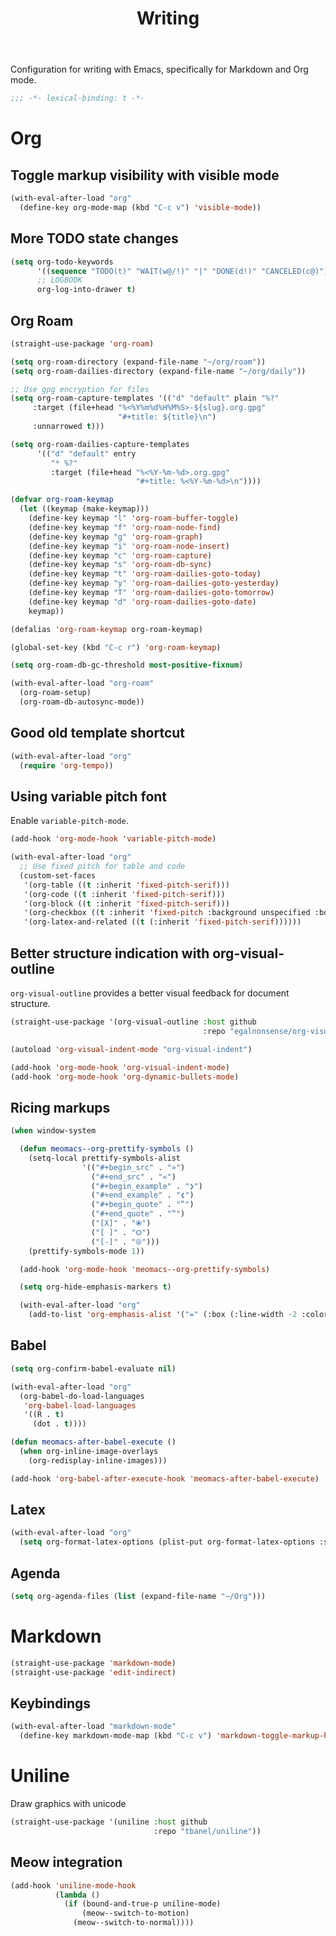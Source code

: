 #+title: Writing

Configuration for writing with Emacs, specifically for Markdown and Org mode.

#+begin_src emacs-lisp
  ;;; -*- lexical-binding: t -*-
#+end_src

* Org
** Toggle markup visibility with visible mode
#+begin_src emacs-lisp
  (with-eval-after-load "org"
    (define-key org-mode-map (kbd "C-c v") 'visible-mode))
#+end_src

** More TODO state changes

#+begin_src emacs-lisp
  (setq org-todo-keywords
        '((sequence "TODO(t)" "WAIT(w@/!)" "|" "DONE(d!)" "CANCELED(c@)"))
        ;; LOGBOOK
        org-log-into-drawer t)
#+end_src

** Org Roam
#+begin_src emacs-lisp
  (straight-use-package 'org-roam)

  (setq org-roam-directory (expand-file-name "~/org/roam"))
  (setq org-roam-dailies-directory (expand-file-name "~/org/daily"))

  ;; Use gpg encryption for files
  (setq org-roam-capture-templates '(("d" "default" plain "%?"
       :target (file+head "%<%Y%m%d%H%M%S>-${slug}.org.gpg"
                          "#+title: ${title}\n")
       :unnarrowed t)))

  (setq org-roam-dailies-capture-templates
        '(("d" "default" entry
           "* %?"
           :target (file+head "%<%Y-%m-%d>.org.gpg"
                              "#+title: %<%Y-%m-%d>\n"))))

  (defvar org-roam-keymap
    (let ((keymap (make-keymap)))
      (define-key keymap "l" 'org-roam-buffer-toggle)
      (define-key keymap "f" 'org-roam-node-find)
      (define-key keymap "g" 'org-roam-graph)
      (define-key keymap "i" 'org-roam-node-insert)
      (define-key keymap "c" 'org-roam-capture)
      (define-key keymap "s" 'org-roam-db-sync)
      (define-key keymap "t" 'org-roam-dailies-goto-today)
      (define-key keymap "y" 'org-roam-dailies-goto-yesterday)
      (define-key keymap "T" 'org-roam-dailies-goto-tomorrow)
      (define-key keymap "d" 'org-roam-dailies-goto-date)
      keymap))

  (defalias 'org-roam-keymap org-roam-keymap)

  (global-set-key (kbd "C-c r") 'org-roam-keymap)

  (setq org-roam-db-gc-threshold most-positive-fixnum)

  (with-eval-after-load "org-roam"
    (org-roam-setup)
    (org-roam-db-autosync-mode))
#+end_src

** Good old template shortcut

#+begin_src emacs-lisp
  (with-eval-after-load "org"
    (require 'org-tempo))
#+end_src

** Using variable pitch font

Enable ~variable-pitch-mode~.

#+begin_src emacs-lisp
  (add-hook 'org-mode-hook 'variable-pitch-mode)

  (with-eval-after-load "org"
    ;; Use fixed pitch for table and code
    (custom-set-faces
     '(org-table ((t :inherit 'fixed-pitch-serif)))
     '(org-code ((t :inherit 'fixed-pitch-serif)))
     '(org-block ((t :inherit 'fixed-pitch-serif)))
     '(org-checkbox ((t :inherit 'fixed-pitch :background unspecified :box nil)))
     '(org-latex-and-related ((t (:inherit 'fixed-pitch-serif))))))
#+end_src

** Better structure indication with org-visual-outline

~org-visual-outline~ provides a better visual feedback for document structure.

#+begin_src emacs-lisp
  (straight-use-package '(org-visual-outline :host github
                                             :repo "egalnonsense/org-visual-outline"))

  (autoload 'org-visual-indent-mode "org-visual-indent")

  (add-hook 'org-mode-hook 'org-visual-indent-mode)
  (add-hook 'org-mode-hook 'org-dynamic-bullets-mode)
#+end_src

** Ricing markups

#+begin_src emacs-lisp
  (when window-system

    (defun meomacs--org-prettify-symbols ()
      (setq-local prettify-symbols-alist
                  '(("#+begin_src" . "»")
                    ("#+end_src" . "«")
                    ("#+begin_example" . "❯")
                    ("#+end_example" . "❮")
                    ("#+begin_quote" . "‟")
                    ("#+end_quote" . "‟")
                    ("[X]" . "⦿")
                    ("[ ]" . "🞆")
                    ("[-]" . "⦾")))
      (prettify-symbols-mode 1))

    (add-hook 'org-mode-hook 'meomacs--org-prettify-symbols)

    (setq org-hide-emphasis-markers t)

    (with-eval-after-load "org"
      (add-to-list 'org-emphasis-alist '("=" (:box (:line-width -2 :color "gray50" :style released-button) :inherit org-verbatim)))))
#+end_src

** Babel

#+begin_src emacs-lisp
  (setq org-confirm-babel-evaluate nil)

  (with-eval-after-load "org"
    (org-babel-do-load-languages
     'org-babel-load-languages
     '((R . t)
       (dot . t))))

  (defun meomacs-after-babel-execute ()
    (when org-inline-image-overlays
      (org-redisplay-inline-images)))

  (add-hook 'org-babel-after-execute-hook 'meomacs-after-babel-execute)
#+end_src

** Latex
#+begin_src emacs-lisp
  (with-eval-after-load "org"
    (setq org-format-latex-options (plist-put org-format-latex-options :scale 4.0)))
#+end_src

** Agenda

#+begin_src emacs-lisp
  (setq org-agenda-files (list (expand-file-name "~/Org")))
#+end_src
* Markdown

#+begin_src emacs-lisp
  (straight-use-package 'markdown-mode)
  (straight-use-package 'edit-indirect)
#+end_src

** Keybindings

#+begin_src emacs-lisp
  (with-eval-after-load "markdown-mode"
    (define-key markdown-mode-map (kbd "C-c v") 'markdown-toggle-markup-hiding))
#+end_src

* Uniline

Draw graphics with unicode

#+begin_src emacs-lisp
  (straight-use-package '(uniline :host github
                                  :repo "tbanel/uniline"))
#+end_src

** Meow integration

#+begin_src emacs-lisp
  (add-hook 'uniline-mode-hook
            (lambda ()
              (if (bound-and-true-p uniline-mode)
                  (meow--switch-to-motion)
                (meow--switch-to-normal))))
#+end_src
